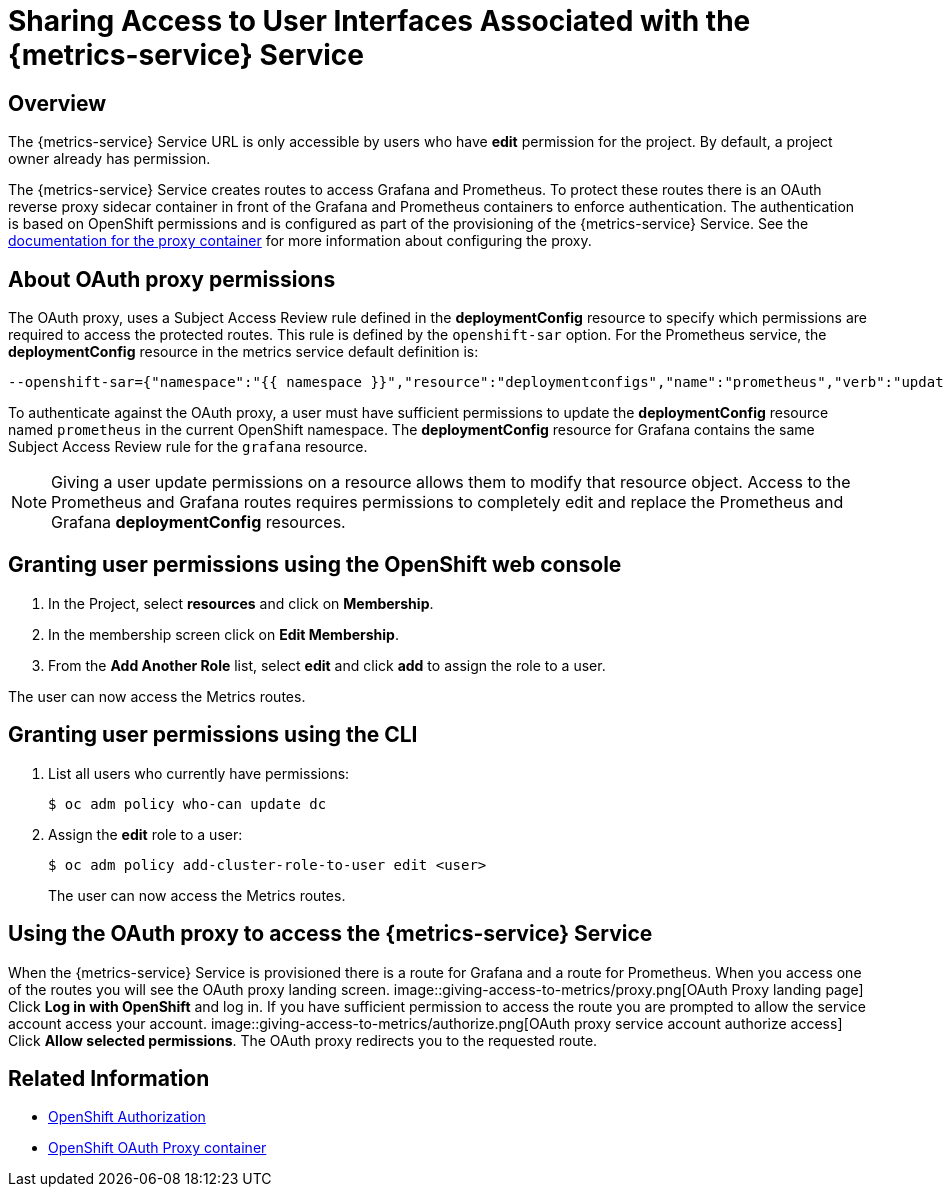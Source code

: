

:service-name: Metrics

= Sharing Access to User Interfaces Associated with the {metrics-service} Service 

== Overview

The {metrics-service} Service URL is only accessible by users who have *edit* permission for the project. By default, a project owner already has permission.

The {metrics-service} Service creates routes to access Grafana and Prometheus. To protect these routes there is an OAuth reverse proxy sidecar container in front
of the Grafana and Prometheus containers to enforce authentication. The authentication is based on OpenShift permissions and is configured as part of the 
provisioning of the {metrics-service} Service. See the link:https://github.com/openshift/oauth-proxy[documentation for the proxy container] for
more information about configuring the proxy. 

== About OAuth proxy permissions
The OAuth proxy, uses a Subject Access Review rule defined in the *deploymentConfig* resource to specify which permissions are required to access the protected
routes. This rule is defined by the `openshift-sar` option. For the Prometheus service,  the *deploymentConfig* resource in the metrics service default definition is:
//need to follow up on this, would expect this to be output of `oc deploy prometheus`
[source,yaml]
----
--openshift-sar={"namespace":"{{ namespace }}","resource":"deploymentconfigs","name":"prometheus","verb":"update"}
----

To authenticate against the OAuth proxy, a user must have  
sufficient permissions to update the *deploymentConfig* resource named `prometheus` in the current OpenShift namespace. 
The *deploymentConfig* resource for Grafana contains the same Subject Access Review rule for the `grafana` resource.


NOTE: Giving a user update permissions on a resource allows them to modify that resource object.
Access to the Prometheus and Grafana routes requires permissions to completely edit and replace the Prometheus and Grafana  *deploymentConfig* resources.

== Granting user permissions using the OpenShift web console

. In the Project, select *resources* and click on *Membership*.
. In the membership screen click on *Edit Membership*.
+
. From the *Add Another Role* list, select *edit* and click *add* to assign the role to a user.

The user can now access the Metrics routes.

== Granting user permissions using the CLI

. List all users who currently have permissions:
+
[source,bash]
----
$ oc adm policy who-can update dc
----
. Assign the *edit* role to a user:
+
[source,bash]
----
$ oc adm policy add-cluster-role-to-user edit <user>
----
+
The user can now access the Metrics routes.

== Using the OAuth proxy to access the {metrics-service} Service

When the {metrics-service} Service is provisioned there is a route for Grafana and a route for Prometheus.
When you access one of the routes you will see the OAuth proxy landing screen.
image::giving-access-to-metrics/proxy.png[OAuth Proxy landing page]
Click *Log in with OpenShift* and log in. If you have sufficient permission to access the route
you are prompted to allow the service account access your account.
image::giving-access-to-metrics/authorize.png[OAuth proxy service account authorize access]
Click *Allow selected permissions*. The OAuth proxy redirects you to the requested route.

[discrete]
== Related Information

* link:https://docs.openshift.com/container-platform/3.5/architecture/additional_concepts/authorization.html[OpenShift Authorization^]
* link:https://github.com/openshift/oauth-proxy[OpenShift OAuth Proxy container^]
